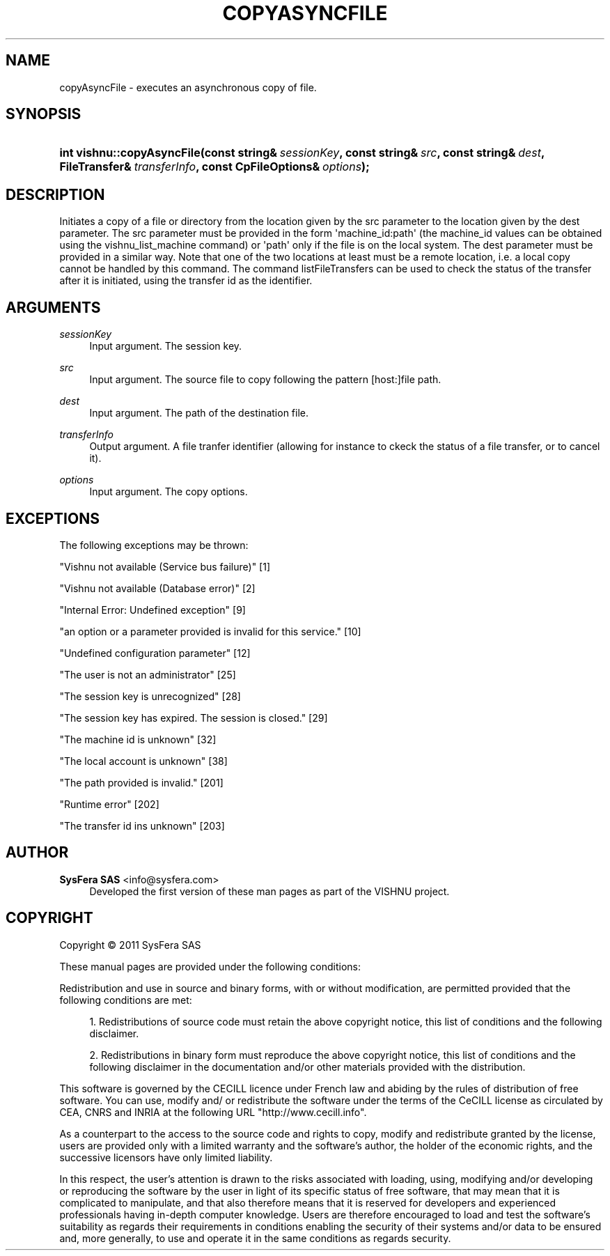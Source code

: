 '\" t
.\"     Title: copyAsyncFile
.\"    Author:  SysFera SAS <info@sysfera.com>
.\" Generator: DocBook XSL Stylesheets v1.76.1 <http://docbook.sf.net/>
.\"      Date: June 2011
.\"    Manual: FMS C++ API Reference
.\"    Source: VISHNU 1.2
.\"  Language: English
.\"
.TH "COPYASYNCFILE" "3" "June 2011" "VISHNU 1.2" "FMS C++ API Reference"
.\" -----------------------------------------------------------------
.\" * Define some portability stuff
.\" -----------------------------------------------------------------
.\" ~~~~~~~~~~~~~~~~~~~~~~~~~~~~~~~~~~~~~~~~~~~~~~~~~~~~~~~~~~~~~~~~~
.\" http://bugs.debian.org/507673
.\" http://lists.gnu.org/archive/html/groff/2009-02/msg00013.html
.\" ~~~~~~~~~~~~~~~~~~~~~~~~~~~~~~~~~~~~~~~~~~~~~~~~~~~~~~~~~~~~~~~~~
.ie \n(.g .ds Aq \(aq
.el       .ds Aq '
.\" -----------------------------------------------------------------
.\" * set default formatting
.\" -----------------------------------------------------------------
.\" disable hyphenation
.nh
.\" disable justification (adjust text to left margin only)
.ad l
.\" -----------------------------------------------------------------
.\" * MAIN CONTENT STARTS HERE *
.\" -----------------------------------------------------------------
.SH "NAME"
copyAsyncFile \- executes an asynchronous copy of file\&.
.SH "SYNOPSIS"
.HP \w'int\ vishnu::copyAsyncFile('u
.BI "int vishnu::copyAsyncFile(const\ string&\ " "sessionKey" ", const\ string&\ " "src" ", const\ string&\ " "dest" ", FileTransfer&\ " "transferInfo" ", const\ CpFileOptions&\ " "options" ");"
.SH "DESCRIPTION"
.PP
Initiates a copy of a file or directory from the location given by the src parameter to the location given by the dest parameter\&. The src parameter must be provided in the form \*(Aqmachine_id:path\*(Aq (the machine_id values can be obtained using the vishnu_list_machine command) or \*(Aqpath\*(Aq only if the file is on the local system\&. The dest parameter must be provided in a similar way\&. Note that one of the two locations at least must be a remote location, i\&.e\&. a local copy cannot be handled by this command\&. The command listFileTransfers can be used to check the status of the transfer after it is initiated, using the transfer id as the identifier\&.
.SH "ARGUMENTS"
.PP
\fIsessionKey\fR
.RS 4
Input argument\&. The session key\&.
.RE
.PP
\fIsrc\fR
.RS 4
Input argument\&. The source file to copy following the pattern [host:]file path\&.
.RE
.PP
\fIdest\fR
.RS 4
Input argument\&. The path of the destination file\&.
.RE
.PP
\fItransferInfo\fR
.RS 4
Output argument\&. A file tranfer identifier (allowing for instance to ckeck the status of a file transfer, or to cancel it)\&.
.RE
.PP
\fIoptions\fR
.RS 4
Input argument\&. The copy options\&.
.RE
.SH "EXCEPTIONS"
.PP
The following exceptions may be thrown:
.PP
"Vishnu not available (Service bus failure)" [1]
.RS 4
.RE
.PP
"Vishnu not available (Database error)" [2]
.RS 4
.RE
.PP
"Internal Error: Undefined exception" [9]
.RS 4
.RE
.PP
"an option or a parameter provided is invalid for this service\&." [10]
.RS 4
.RE
.PP
"Undefined configuration parameter" [12]
.RS 4
.RE
.PP
"The user is not an administrator" [25]
.RS 4
.RE
.PP
"The session key is unrecognized" [28]
.RS 4
.RE
.PP
"The session key has expired\&. The session is closed\&." [29]
.RS 4
.RE
.PP
"The machine id is unknown" [32]
.RS 4
.RE
.PP
"The local account is unknown" [38]
.RS 4
.RE
.PP
"The path provided is invalid\&." [201]
.RS 4
.RE
.PP
"Runtime error" [202]
.RS 4
.RE
.PP
"The transfer id ins unknown" [203]
.RS 4
.RE
.SH "AUTHOR"
.PP
\fB SysFera SAS\fR <\&info@sysfera.com\&>
.RS 4
Developed the first version of these man pages as part of the VISHNU project.
.RE
.SH "COPYRIGHT"
.br
Copyright \(co 2011 SysFera SAS
.br
.PP
These manual pages are provided under the following conditions:
.PP
Redistribution and use in source and binary forms, with or without modification, are permitted provided that the following conditions are met:
.sp
.RS 4
.ie n \{\
\h'-04' 1.\h'+01'\c
.\}
.el \{\
.sp -1
.IP "  1." 4.2
.\}
Redistributions of source code must retain the above copyright notice, this list of conditions and the following disclaimer.
.RE
.sp
.RS 4
.ie n \{\
\h'-04' 2.\h'+01'\c
.\}
.el \{\
.sp -1
.IP "  2." 4.2
.\}
Redistributions in binary form must reproduce the above copyright notice, this list of conditions and the following disclaimer in the documentation and/or other materials provided with the distribution.
.RE
.PP
This software is governed by the CECILL licence under French law and abiding by the rules of distribution of free software. You can use, modify and/ or redistribute the software under the terms of the CeCILL license as circulated by CEA, CNRS and INRIA at the following URL "http://www.cecill.info".
.PP
As a counterpart to the access to the source code and rights to copy, modify and redistribute granted by the license, users are provided only with a limited warranty and the software's author, the holder of the economic rights, and the successive licensors have only limited liability.
.PP
In this respect, the user's attention is drawn to the risks associated with loading, using, modifying and/or developing or reproducing the software by the user in light of its specific status of free software, that may mean that it is complicated to manipulate, and that also therefore means that it is reserved for developers and experienced professionals having in-depth computer knowledge. Users are therefore encouraged to load and test the software's suitability as regards their requirements in conditions enabling the security of their systems and/or data to be ensured and, more generally, to use and operate it in the same conditions as regards security.
.sp
